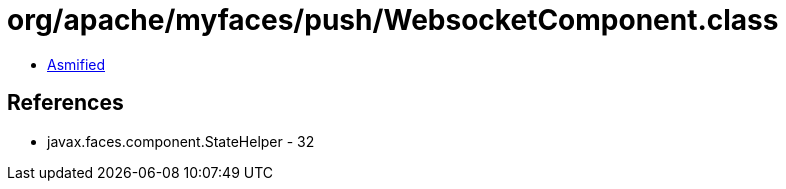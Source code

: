 = org/apache/myfaces/push/WebsocketComponent.class

 - link:WebsocketComponent-asmified.java[Asmified]

== References

 - javax.faces.component.StateHelper - 32
